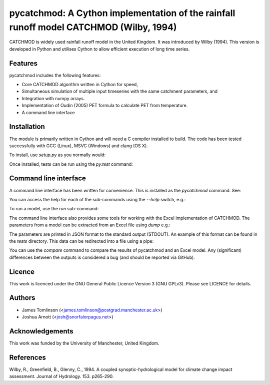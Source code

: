 ***************************************************************************************
pycatchmod: A Cython implementation of the rainfall runoff model CATCHMOD (Wilby, 1994)
***************************************************************************************

CATCHMOD is widely used rainfall runoff model in the United Kingdom. It was introduced by Wilby (1994). This
version is developed in Python and utilises Cython to allow efficient execution of long time series.


.. image:: https://travis-ci.org/jetuk/pycatchmod.svg?branch=master
   :target: https://travis-ci.org/jetuk/pycatchmod


========
Features
========

pycatchmod includes the following features:

- Core CATCHMOD algorithm written in Cython for speed,
- Simultaneous simulation of multiple input timeseries with the same catchment parameters, and
- Integration with numpy arrays.
- Implementation of Oudin (2005) PET formula to calculate PET from temperature.
- A command line interface

============
Installation
============

The module is primarily written in Cython and will need a C compiler installed to build. The code has been tested successfully with GCC (Linux), MSVC (Windows) and clang (OS X).

To install, use `setup.py` as you normally would:

.. code-block:: console
    python setup.py install

Once installed, tests can be run using the `py.test` command:

.. code-block:: console
    py.test tests

======================
Command line interface
======================

A command line interface has been written for convenience. This is installed as the `pycatchmod` command. See:

.. code-block:: console
    pycatchmod --help

You can access the help for each of the sub-commands using the `--help` switch, e.g.:

.. code-block:: console
    pycatchmod run --help

To run a model, use the `run` sub-command:

.. code-block:: console
    pycatchmod run --parameters thames.json --rainfall thames_rainfall.csv --pet thames_pet.csv --output thames_flow.csv

The command line interface also provides some tools for working with the Excel implementation of CATCHMOD. The parameters from a model can be extracted from an Excel file using `dump` e.g.:

.. code-block:: console
    pycatchmod dump --filename thames.xls

The parameters are printed in JSON format to the standard output (STDOUT). An example of this format can be found in the `tests` directory. This data can be redirected into a file using a pipe:

.. code-block:: console
    pycatchmod dump --filename thames.xls > thames.json

You can use the `compare` command to compare the results of pycatchmod and an Excel model. Any (significant) differences between the outputs is considered a bug (and should be reported via GitHub).

.. code-block:: console
    pycatchmod compare --filename thames.xls --plot

=======
Licence
=======

This work is licenced under the GNU General Public Licence Version 3 (GNU GPLv3). Please see LICENCE for details.

=======
Authors
=======

- James Tomlinson (<james.tomlinson@postgrad.manchester.ac.uk>)
- Joshua Arnott (<josh@snorfalorpagus.net>)

================
Acknowledgements
================

This work was funded by the University of Manchester, United Kingdom.

==========
References
==========
Wilby, R., Greenfield, B., Glenny, C., 1994. A coupled synoptic-hydrological model for climate change impact assessment. Journal of Hydrology. 153. p265-290.
